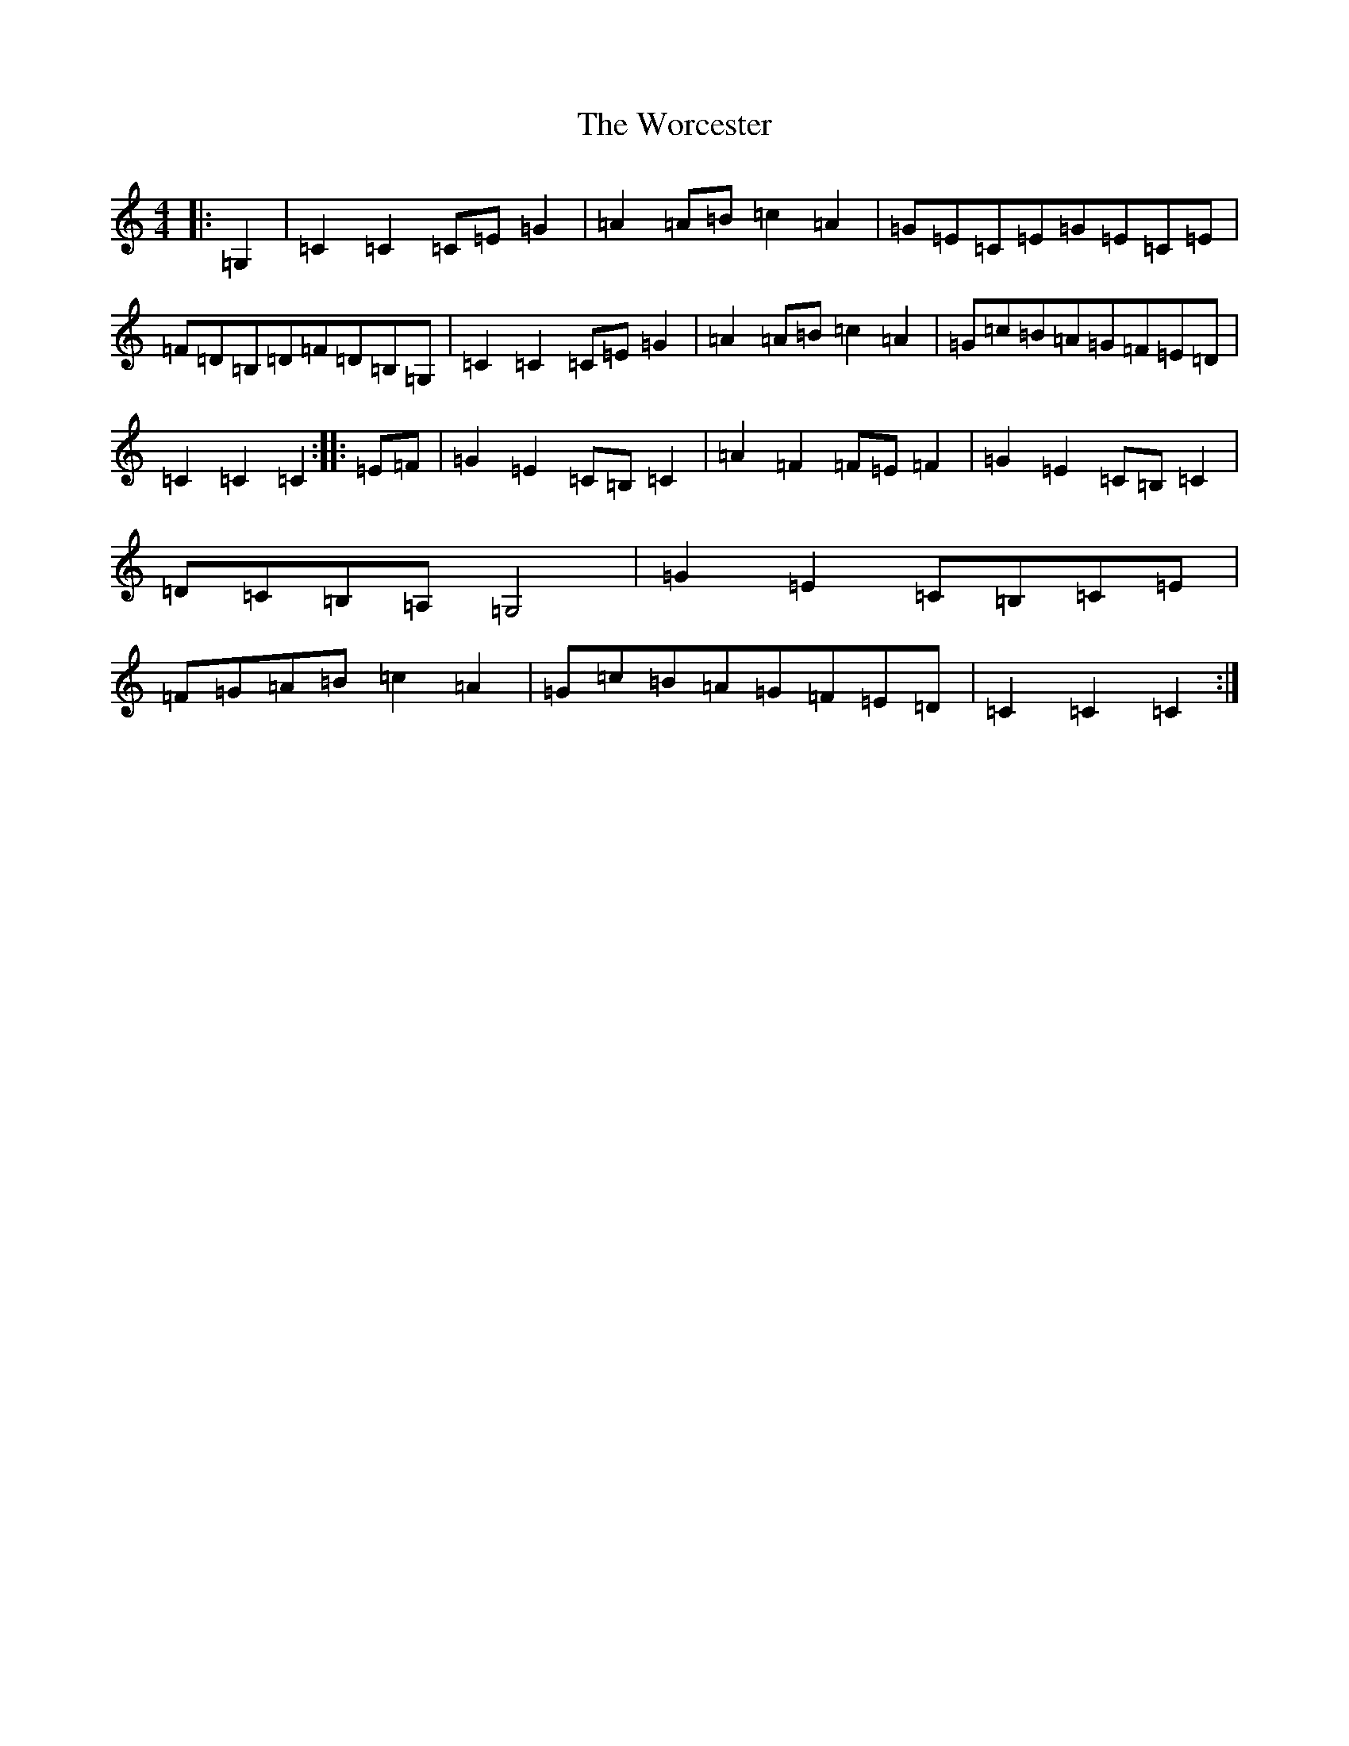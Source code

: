 X: 22745
T: Worcester, The
S: https://thesession.org/tunes/11787#setting11787
R: hornpipe
M:4/4
L:1/8
K: C Major
|:=G,2|=C2=C2=C=E=G2|=A2=A=B=c2=A2|=G=E=C=E=G=E=C=E|=F=D=B,=D=F=D=B,=G,|=C2=C2=C=E=G2|=A2=A=B=c2=A2|=G=c=B=A=G=F=E=D|=C2=C2=C2:||:=E=F|=G2=E2=C=B,=C2|=A2=F2=F=E=F2|=G2=E2=C=B,=C2|=D=C=B,=A,=G,4|=G2=E2=C=B,=C=E|=F=G=A=B=c2=A2|=G=c=B=A=G=F=E=D|=C2=C2=C2:|